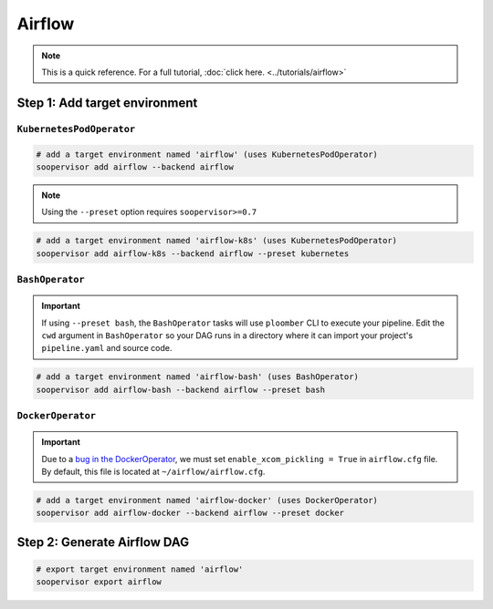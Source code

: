 Airflow
=======

.. note::

    This is a quick reference. For a full
    tutorial, :doc:`click here. <../tutorials/airflow>`


Step 1: Add target environment
------------------------------

``KubernetesPodOperator``
*************************

.. code-block:: sh

    # add a target environment named 'airflow' (uses KubernetesPodOperator)
    soopervisor add airflow --backend airflow

.. note::

    Using the ``--preset`` option requires ``soopervisor>=0.7``

.. code-block:: sh

    # add a target environment named 'airflow-k8s' (uses KubernetesPodOperator)
    soopervisor add airflow-k8s --backend airflow --preset kubernetes


``BashOperator``
****************

.. important::

    If using ``--preset bash``, the ``BashOperator`` tasks will use
    ``ploomber`` CLI to execute your pipeline. Edit the ``cwd`` argument in
    ``BashOperator`` so your DAG runs in a directory where it can import
    your project's ``pipeline.yaml`` and source code.

.. code-block:: sh

    # add a target environment named 'airflow-bash' (uses BashOperator)
    soopervisor add airflow-bash --backend airflow --preset bash

``DockerOperator``
****************

.. important::

    Due to a
    `bug in the DockerOperator <https://github.com/apache/airflow/issues/13487>`_,
    we must set ``enable_xcom_pickling = True`` in ``airflow.cfg`` file. By
    default, this file is located at ``~/airflow/airflow.cfg``.

.. code-block:: sh

    # add a target environment named 'airflow-docker' (uses DockerOperator)
    soopervisor add airflow-docker --backend airflow --preset docker


Step 2: Generate Airflow DAG
----------------------------


.. code-block:: sh

    # export target environment named 'airflow'
    soopervisor export airflow
